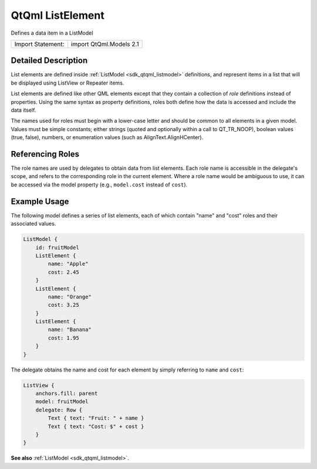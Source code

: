 .. _sdk_qtqml_listelement:
QtQml ListElement
=================

Defines a data item in a ListModel

+---------------------+---------------------------+
| Import Statement:   | import QtQml.Models 2.1   |
+---------------------+---------------------------+

Detailed Description
--------------------

List elements are defined inside :ref:`ListModel <sdk_qtqml_listmodel>`
definitions, and represent items in a list that will be displayed using
ListView or Repeater items.

List elements are defined like other QML elements except that they
contain a collection of *role* definitions instead of properties. Using
the same syntax as property definitions, roles both define how the data
is accessed and include the data itself.

The names used for roles must begin with a lower-case letter and should
be common to all elements in a given model. Values must be simple
constants; either strings (quoted and optionally within a call to
QT\_TR\_NOOP), boolean values (true, false), numbers, or enumeration
values (such as AlignText.AlignHCenter).

Referencing Roles
-----------------

The role names are used by delegates to obtain data from list elements.
Each role name is accessible in the delegate's scope, and refers to the
corresponding role in the current element. Where a role name would be
ambiguous to use, it can be accessed via the model property (e.g.,
``model.cost`` instead of ``cost``).

Example Usage
-------------

The following model defines a series of list elements, each of which
contain "name" and "cost" roles and their associated values.

.. code:: qml

    ListModel {
        id: fruitModel
        ListElement {
            name: "Apple"
            cost: 2.45
        }
        ListElement {
            name: "Orange"
            cost: 3.25
        }
        ListElement {
            name: "Banana"
            cost: 1.95
        }
    }

The delegate obtains the name and cost for each element by simply
referring to ``name`` and ``cost``:

.. code:: qml

    ListView {
        anchors.fill: parent
        model: fruitModel
        delegate: Row {
            Text { text: "Fruit: " + name }
            Text { text: "Cost: $" + cost }
        }
    }

**See also** :ref:`ListModel <sdk_qtqml_listmodel>`.
